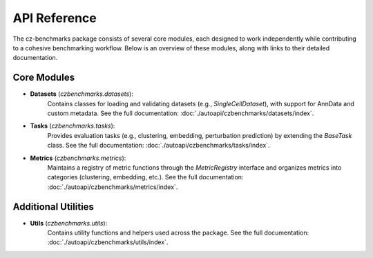 API Reference
==============

The cz-benchmarks package consists of several core modules, each designed to work independently while contributing to a cohesive benchmarking workflow. Below is an overview of these modules, along with links to their detailed documentation.

Core Modules
------------

- **Datasets** (`czbenchmarks.datasets`):  
   Contains classes for loading and validating datasets (e.g., `SingleCellDataset`), with support for AnnData and custom metadata. See the full documentation: :doc:`./autoapi/czbenchmarks/datasets/index`.

- **Tasks** (`czbenchmarks.tasks`):  
   Provides evaluation tasks (e.g., clustering, embedding, perturbation prediction) by extending the `BaseTask` class. See the full documentation: :doc:`./autoapi/czbenchmarks/tasks/index`.

- **Metrics** (`czbenchmarks.metrics`):  
   Maintains a registry of metric functions through the `MetricRegistry` interface and organizes metrics into categories (clustering, embedding, etc.). See the full documentation: :doc:`./autoapi/czbenchmarks/metrics/index`.

Additional Utilities
--------------------

- **Utils** (`czbenchmarks.utils`):  
   Contains utility functions and helpers used across the package. See the full documentation: :doc:`./autoapi/czbenchmarks/utils/index`.


.. .. toctree::
..     :maxdepth: 1

..     ./autoapi/czbenchmarks/cli/cli/index.rst
..     ./autoapi/czbenchmarks/datasets/index.rst
..     ./autoapi/czbenchmarks/tasks/index.rst
..     ./autoapi/czbenchmarks/metrics/index.rst
..     ./autoapi/czbenchmarks/utils/index.rst
..     ./autoapi/czbenchmarks/runner/index.rst
